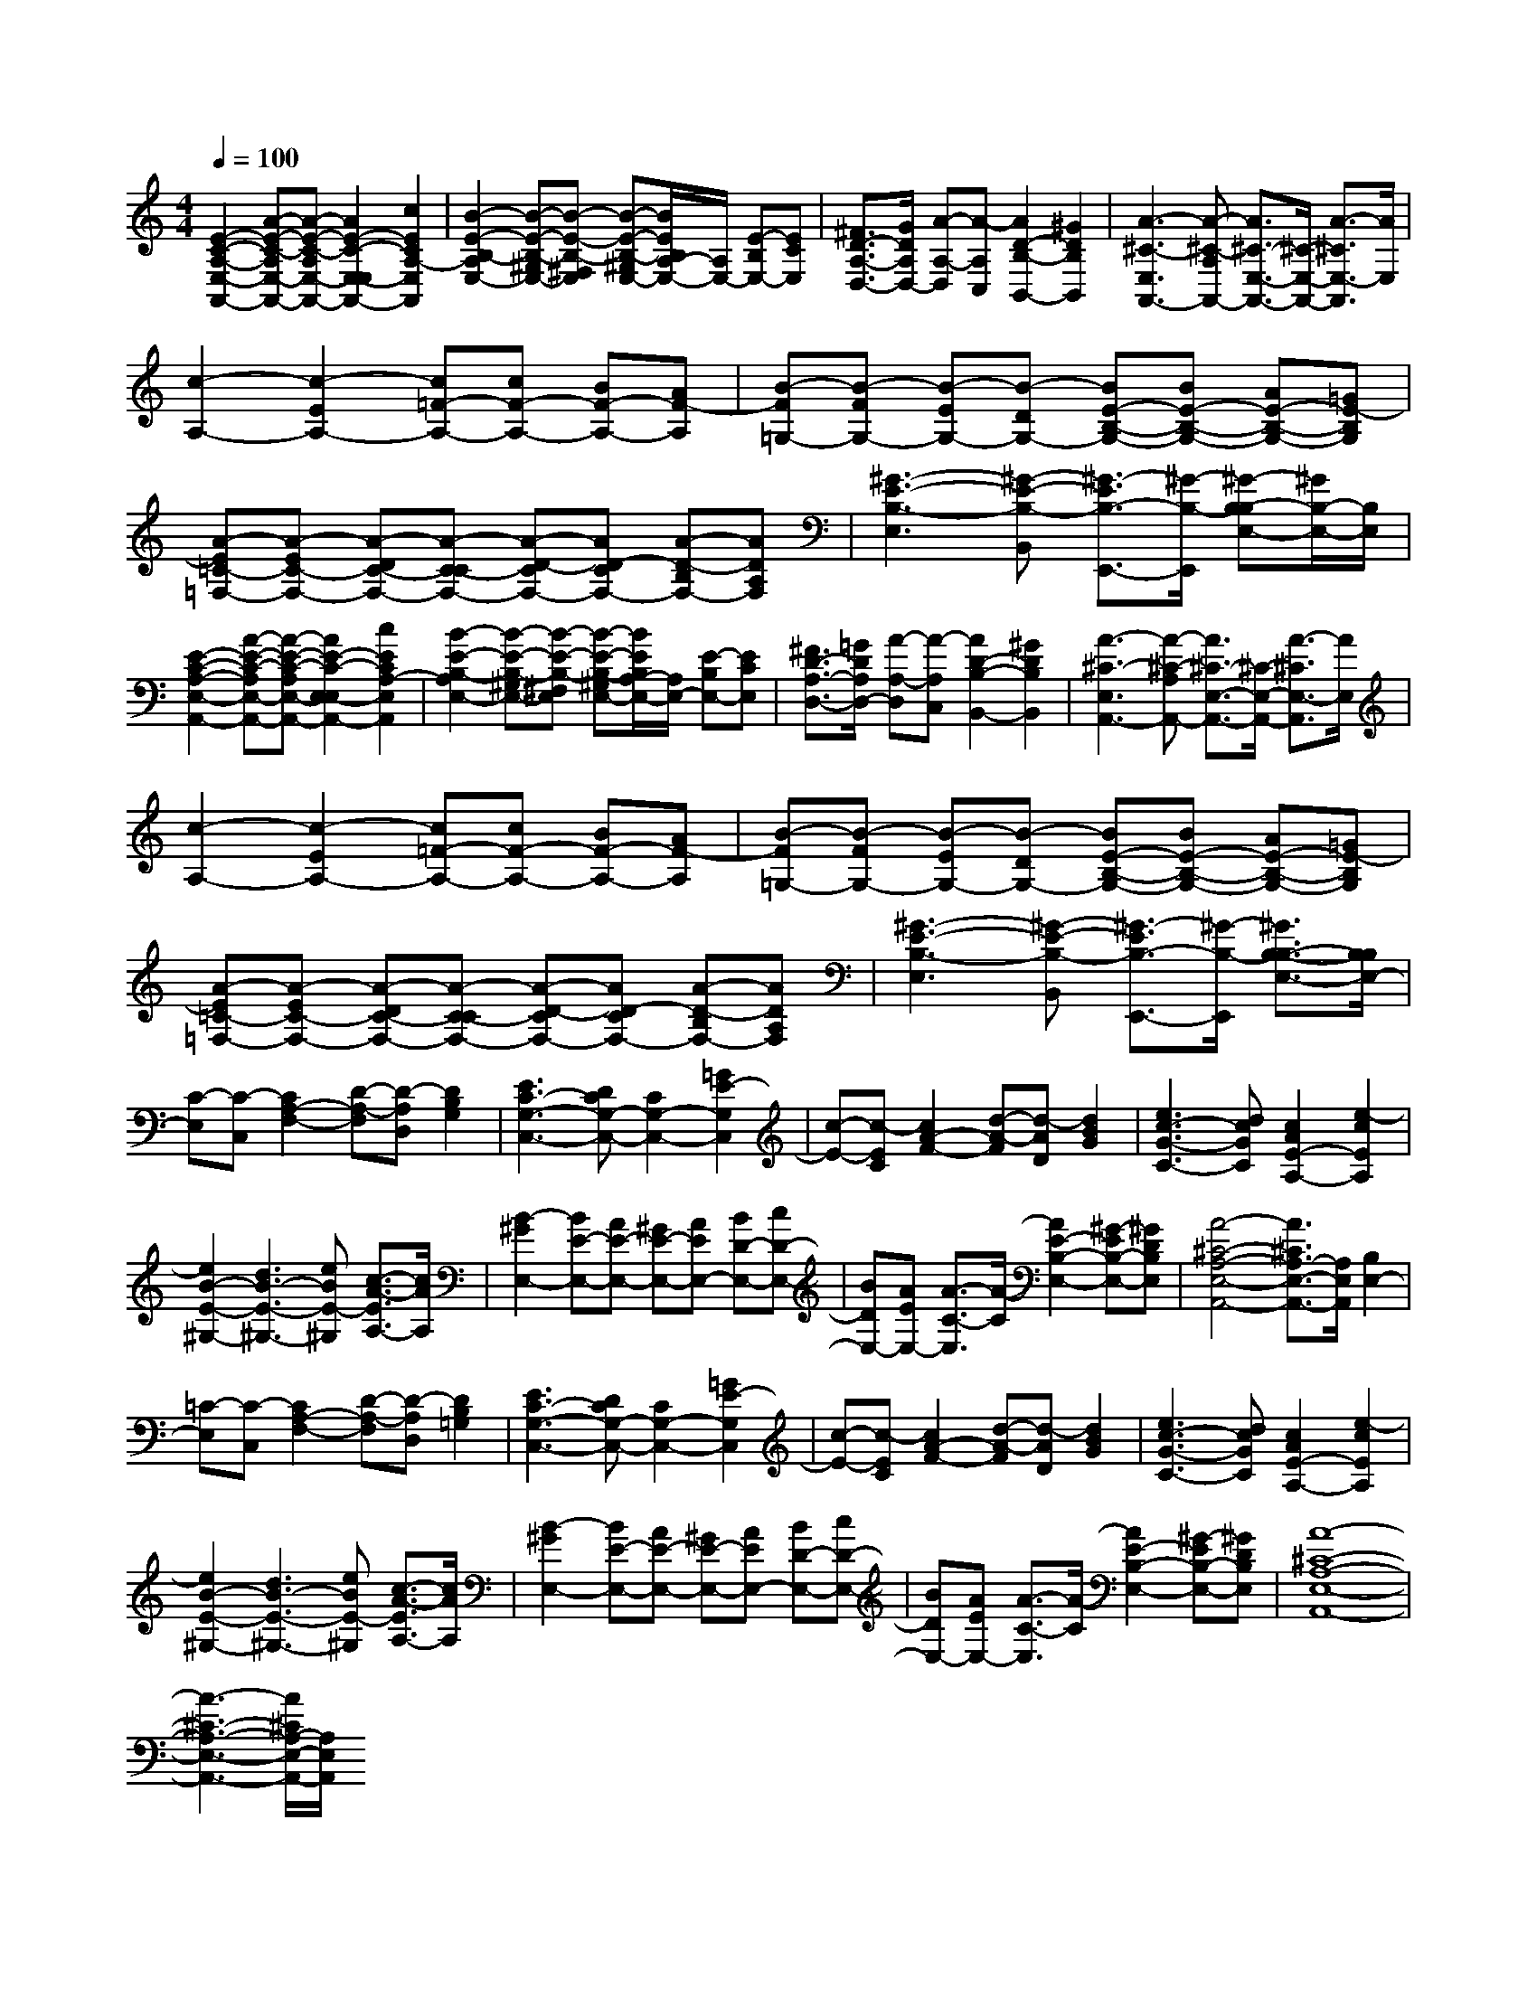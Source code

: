 % input file /afs/.ir/users/k/a/kaichieh/midiMusics/Earle-of-Salisbury.mid
% format 1 file 2 tracks
X: 1
T: 
M: 4/4
L: 1/8
Q:1/4=100
% Last note suggests minor mode tune
K:C % 0 sharps
% Time signature=2/2  MIDI-clocks/click=48  32nd-notes/24-MIDI-clocks=8
% MIDI Key signature, sharp/flats=0  minor=0
%Pavan, The Earle of Salisbury
%William Byrd
% Time signature=6/4  MIDI-clocks/click=72  32nd-notes/24-MIDI-clocks=8
V:1
%%MIDI program 6
%Harpsichord
[E2-C2-A,2-E,2-A,,2-] [A-E-C-A,E,-A,,-][A-E-C-A,E,-A,,-] [A2E2-C2-E,2-E,2A,,2-] [c2E2C2A,2-E,2A,,2]|[B2-E2-B,2-A,2E,2-] [B-E-B,-^G,E,-][B-E-B,-^F,E,] [B-E-B,-^G,E,-][B/2E/2B,/2A,/2-E,/2-][A,/2E,/2-] [E-B,E,-][ECE,]|[^F3/2D3/2-A,3/2-D,3/2-][G/2D/2A,/2D,/2-] [A-A,-D,][A-A,C,] [A2D2-B,2-B,,2-] [^G2D2B,2B,,2]|[A3-^C3-E,3A,,3-][A-^C-A,A,,-] [A3/2^C3/2-E,3/2-A,,3/2-][^C/2-E,/2-A,,/2-] [A3/2-^C3/2E,3/2-A,,3/2][A/2E,/2]|
[c2-A,2-] [c2-E2A,2-] [c=F-A,-][cF-A,-] [BF-A,-][AF-A,]|[B-F=G,-][B-FG,-] [B-EG,-][B-DG,-] [BE-B,-G,-][BE-B,-G,-] [AE-B,-G,-][=GE-B,G,]|[A-E=C-=F,-][A-EC-F,-] [A-DC-F,-][A-C-CF,-] [A-D-CF,-][AD-CF,-] [A-D-B,F,-][ADA,F,]|[^G3-E3-B,3-E,3][^G-E-B,-B,,] [^G3/2-E3/2B,3/2-E,,3/2-][^G/2-B,/2-E,,/2] [^G-B,-B,E,-][^G/2B,/2-E,/2-][B,/2E,/2]|
[E2-C2-A,2-E,2-A,,2-] [A-E-C-A,E,-A,,-][A-E-C-A,E,-A,,-] [A2E2-C2-E,2-E,2A,,2-] [c2E2C2A,2-E,2A,,2]|[B2-E2-B,2-A,2E,2-] [B-E-B,-^G,E,-][B-E-B,-^F,E,] [B-E-B,-^G,E,-][B/2E/2B,/2A,/2-E,/2-][A,/2E,/2-] [E-B,E,-][ECE,]|[^F3/2D3/2-A,3/2-D,3/2-][=G/2D/2A,/2D,/2-] [A-A,-D,][A-A,C,] [A2D2-B,2-B,,2-] [^G2D2B,2B,,2]|[A3-^C3-E,3A,,3-][A-^C-A,A,,-] [A3/2^C3/2-E,3/2-A,,3/2-][^C/2-E,/2-A,,/2-] [A3/2-^C3/2E,3/2-A,,3/2][A/2E,/2]|
[c2-A,2-] [c2-E2A,2-] [c=F-A,-][cF-A,-] [BF-A,-][AF-A,]|[B-F=G,-][B-FG,-] [B-EG,-][B-DG,-] [BE-B,-G,-][BE-B,-G,-] [AE-B,-G,-][=GE-B,G,]|[A-E=C-=F,-][A-EC-F,-] [A-DC-F,-][A-C-CF,-] [A-D-CF,-][AD-CF,-] [A-D-B,F,-][ADA,F,]|[^G3-E3-B,3-E,3][^G-E-B,-B,,] [^G3/2-E3/2B,3/2-E,,3/2-][^G/2-B,/2-E,,/2] [^G3/2B,3/2-B,3/2-E,3/2-][B,/2B,/2E,/2-]|
[C-E,][C-C,] [C2A,2-F,2-] [D-A,-F,][D-A,D,] [D2B,2G,2]|[E3C3-G,3-C,3-][DCG,-C,-] [C2G,2-C,2-] [=G2E2-G,2C,2]|[c-E-][c-EC] [c2A2-F2-] [d-A-F][d-AD] [d2B2G2]|[e3c3-G3-C3-][dcGC] [c2A2E2-A,2-] [e2-c2E2A,2]|
[e2B2-E2-^G,2-] [d3B3-E3-^G,3-][eBE-^G,] [c3/2-A3/2-E3/2A,3/2-][c/2A/2A,/2]|[B2-^G2E,2-] [BE-E,-][AE-E,-] [^GE-E,-][AEE,-] [BD-E,-][cD-E,-]|[BDE,-][AEE,-] [A3/2-C3/2-E,3/2][A/2-C/2] [A2E2-B,2-E,2-] [^G-EB,-E,-][^GDB,E,]|[A4-^C4-A,4-E,4-A,,4-] [A3/2^C3/2A,3/2-E,3/2-A,,3/2-][A,/2E,/2A,,/2] [B,2E,2-]|
[=C-E,][C-C,] [C2A,2-F,2-] [D-A,-F,][D-A,D,] [D2B,2=G,2]|[E3C3-G,3-C,3-][DCG,-C,-] [C2G,2-C,2-] [=G2E2-G,2C,2]|[c-E-][c-EC] [c2A2-F2-] [d-A-F][d-AD] [d2B2G2]|[e3c3-G3-C3-][dcGC] [c2A2E2-A,2-] [e2-c2E2A,2]|
[e2B2-E2-^G,2-] [d3B3-E3-^G,3-][eBE-^G,] [c3/2-A3/2-E3/2A,3/2-][c/2A/2A,/2]|[B2-^G2E,2-] [BE-E,-][AE-E,-] [^GE-E,-][AEE,-] [BD-E,-][cD-E,-]|[BDE,-][AEE,-] [A3/2-C3/2-E,3/2][A/2-C/2] [A2E2-B,2-E,2-] [^G-EB,-E,-][^GDB,E,]|[A8-^C8-A,8-E,8-A,,8-]|
[A3-^C3-A,3-E,3-A,,3-][A/2^C/2A,/2-E,/2-A,,/2-][A,/2E,/2A,,/2] 
